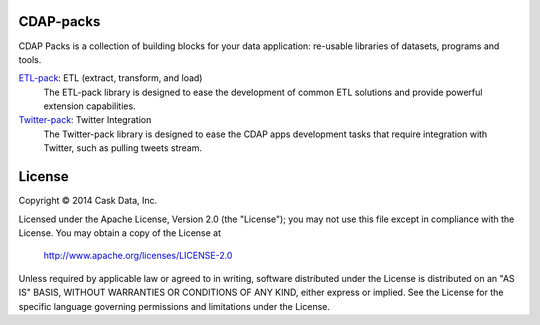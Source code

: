 CDAP-packs
==========

CDAP Packs is a collection of building blocks for your data application: re-usable libraries of datasets, 
programs and tools.

`ETL-pack </etl-pack/>`_: ETL (extract, transform, and load)
  The ETL-pack library is designed to ease the development of common ETL solutions and provide powerful 
  extension capabilities.

`Twitter-pack </cdap-twitter-pack/>`_: Twitter Integration
  The Twitter-pack library is designed to ease the CDAP apps development tasks that require integration with Twitter, 
  such as pulling tweets stream.


License
=======

Copyright © 2014 Cask Data, Inc.

Licensed under the Apache License, Version 2.0 (the "License"); you may not use this file except in compliance with the License. You may obtain a copy of the License at

  http://www.apache.org/licenses/LICENSE-2.0

Unless required by applicable law or agreed to in writing, software distributed under the License is distributed on an "AS IS" BASIS, WITHOUT WARRANTIES OR CONDITIONS OF ANY KIND, either express or implied. See the License for the specific language governing permissions and limitations under the License.
